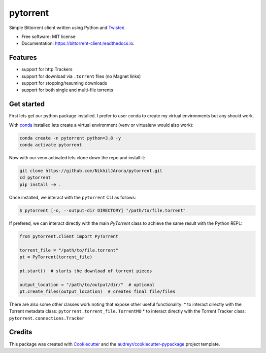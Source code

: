 =========
pytorrent
=========


.. image:: https://img.shields.io/travis/nikhiljarora/pytorrent.svg
        :target: https://travis-ci.com/nikhiljarora/pytorrent

.. image:: https://readthedocs.org/projects/bittorrent-client/badge/?version=latest
        :target: https://bittorrent-client.readthedocs.io/en/latest/?version=latest
        :alt: Documentation Status




Simple Bittorrent client written using Python and `Twisted <https://pypi.org/project/Twisted/>`_.


* Free software: MIT license
* Documentation: https://bittorrent-client.readthedocs.io.


Features
--------

* support for http Trackers
* support for download via ``.torrent`` files (no Magnet links)
* support for stopping/resuming downloads
* support for both single and multi-file torrents


Get started
-----------
First lets get our python package installed. I prefer to user conda to create my virtual environments but any should work.

With `conda <https://docs.conda.io/en/latest/miniconda.html>`_ installed lets create a virtual environment (venv or virtualenv would also work):

.. code-block:: bash

    conda create -n pytorrent python=3.8 -y
    conda activate pytorrent
    
Now with our venv activated lets clone down the repo and install it:

.. code-block:: bash

    git clone https://github.com/NikhilJArora/pytorrent.git
    cd pytorrent
    pip install -e .


Once installed, we interact with the ``pytorrent`` CLI as follows:

.. code-block:: bash

    $ pytorrent [-o, --output-dir DIRECTORY] "/path/to/file.torrent"

If prefered, we can interact directly with the main `PyTorrent` class to achieve the same result with the Python REPL:

.. code-block:: python

    from pytorrent.client import PyTorrent

    torrent_file = "/path/to/file.torrent"
    pt = PyTorrent(torrent_file)

    pt.start()  # starts the download of torrent pieces

    output_location = "/path/to/output/dir/"  # optional
    pt.create_files(output_location)  # creates final file/files

There are also some other classes work noting that expose other useful functionality:
* to interact directly with the Torrent metadata class: ``pytorrent.torrent_file.TorrentMD``
* to interact directly with the Torrent Tracker class: ``pytorrent.connections.Tracker``


Credits
-------

This package was created with Cookiecutter_ and the `audreyr/cookiecutter-pypackage`_ project template.

.. _Cookiecutter: https://github.com/audreyr/cookiecutter
.. _`audreyr/cookiecutter-pypackage`: https://github.com/audreyr/cookiecutter-pypackage
